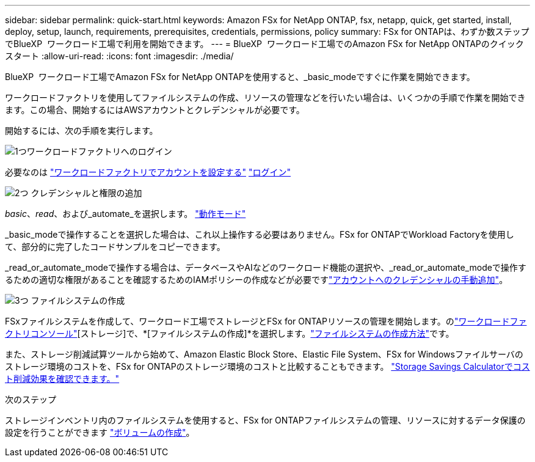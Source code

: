 ---
sidebar: sidebar 
permalink: quick-start.html 
keywords: Amazon FSx for NetApp ONTAP, fsx, netapp, quick, get started, install, deploy, setup, launch, requirements, prerequisites, credentials, permissions, policy 
summary: FSx for ONTAPは、わずか数ステップでBlueXP  ワークロード工場で利用を開始できます。 
---
= BlueXP  ワークロード工場でのAmazon FSx for NetApp ONTAPのクイックスタート
:allow-uri-read: 
:icons: font
:imagesdir: ./media/


[role="lead"]
BlueXP  ワークロード工場でAmazon FSx for NetApp ONTAPを使用すると、_basic_modeですぐに作業を開始できます。

ワークロードファクトリを使用してファイルシステムの作成、リソースの管理などを行いたい場合は、いくつかの手順で作業を開始できます。この場合、開始するにはAWSアカウントとクレデンシャルが必要です。

開始するには、次の手順を実行します。

.image:https://raw.githubusercontent.com/NetAppDocs/common/main/media/number-1.png["1つ"]ワークロードファクトリへのログイン
[role="quick-margin-para"]
必要なのは link:https://docs.netapp.com/us-en/workload-setup-admin/sign-up-saas.html["ワークロードファクトリでアカウントを設定する"^] link:https://console.workloads.netapp.com["ログイン"^]

.image:https://raw.githubusercontent.com/NetAppDocs/common/main/media/number-2.png["2つ"] クレデンシャルと権限の追加
[role="quick-margin-para"]
_basic_、_read_、および_automate_を選択します。 link:https://docs.netapp.com/us-en/workload-setup-admin/operational-modes.html["動作モード"^]

[role="quick-margin-para"]
_basic_modeで操作することを選択した場合は、これ以上操作する必要はありません。FSx for ONTAPでWorkload Factoryを使用して、部分的に完了したコードサンプルをコピーできます。

[role="quick-margin-para"]
_read_or_automate_modeで操作する場合は、データベースやAIなどのワークロード機能の選択や、_read_or_automate_modeで操作するための適切な権限があることを確認するためのIAMポリシーの作成などが必要ですlink:https://docs.netapp.com/us-en/workload-setup-admin/add-credentials.html["アカウントへのクレデンシャルの手動追加"^]。

.image:https://raw.githubusercontent.com/NetAppDocs/common/main/media/number-3.png["3つ"] ファイルシステムの作成
[role="quick-margin-para"]
FSxファイルシステムを作成して、ワークロード工場でストレージとFSx for ONTAPリソースの管理を開始します。のlink:https://console.workloads.netapp.com["ワークロードファクトリコンソール"^][ストレージ]で、*[ファイルシステムの作成]*を選択します。link:create-file-system.html["ファイルシステムの作成方法"]です。

[role="quick-margin-para"]
また、ストレージ削減試算ツールから始めて、Amazon Elastic Block Store、Elastic File System、FSx for Windowsファイルサーバのストレージ環境のコストを、FSx for ONTAPのストレージ環境のコストと比較することもできます。 link:explore-savings.html["Storage Savings Calculatorでコスト削減効果を確認できます。"]

.次のステップ
ストレージインベントリ内のファイルシステムを使用すると、FSx for ONTAPファイルシステムの管理、リソースに対するデータ保護の設定を行うことができます link:create-volume.html["ボリュームの作成"]。
